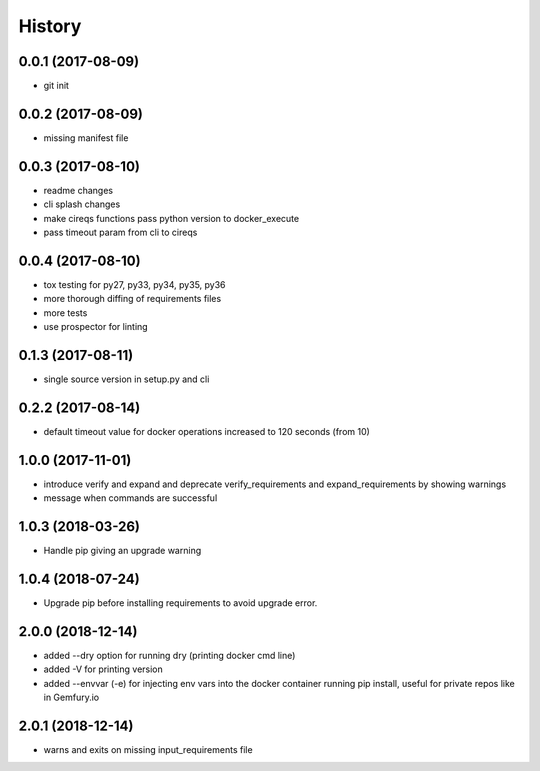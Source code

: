 History
=======

0.0.1 (2017-08-09)
------------------

* git init


0.0.2 (2017-08-09)
------------------

* missing manifest file

0.0.3 (2017-08-10)
------------------

* readme changes
* cli splash changes
* make cireqs functions pass python version to docker_execute
* pass timeout param from cli to cireqs

0.0.4 (2017-08-10)
------------------

* tox testing for py27, py33, py34, py35, py36
* more thorough diffing of requirements files
* more tests
* use prospector for linting

0.1.3 (2017-08-11)
------------------

* single source version in setup.py and cli

0.2.2 (2017-08-14)
------------------

* default timeout value for docker operations increased to 120 seconds (from 10)

1.0.0 (2017-11-01)
------------------

* introduce verify and expand and deprecate verify_requirements and expand_requirements by showing warnings
* message when commands are successful

1.0.3 (2018-03-26)
------------------

* Handle pip giving an upgrade warning

1.0.4 (2018-07-24)
------------------

* Upgrade pip before installing requirements to avoid upgrade error.

2.0.0 (2018-12-14)
------------------

* added --dry option for running dry (printing docker cmd line)
* added -V for printing version
* added --envvar (-e) for injecting env vars into the docker container running pip install, useful for private repos like in Gemfury.io

2.0.1 (2018-12-14)
------------------

* warns and exits on missing input_requirements file